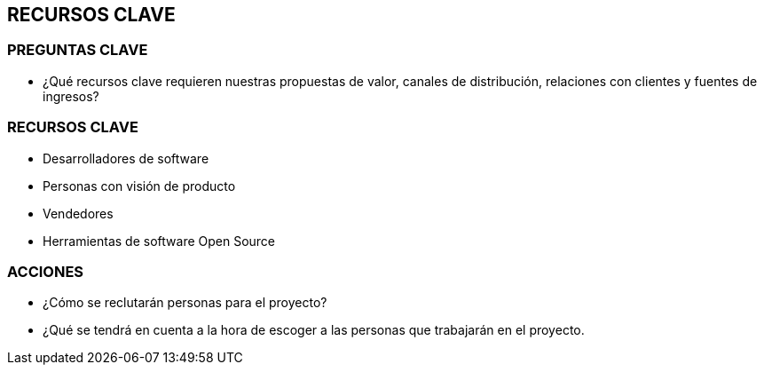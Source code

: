 ## RECURSOS CLAVE

### PREGUNTAS CLAVE
* ¿Qué recursos clave requieren nuestras propuestas de valor, canales de distribución, relaciones con clientes y fuentes de ingresos?

### RECURSOS CLAVE
* Desarrolladores de software
* Personas con visión de producto
* Vendedores
* Herramientas de software Open Source

### ACCIONES
* ¿Cómo se reclutarán personas para el proyecto?
* ¿Qué se tendrá en cuenta a la hora de escoger a las personas que trabajarán en el proyecto.
